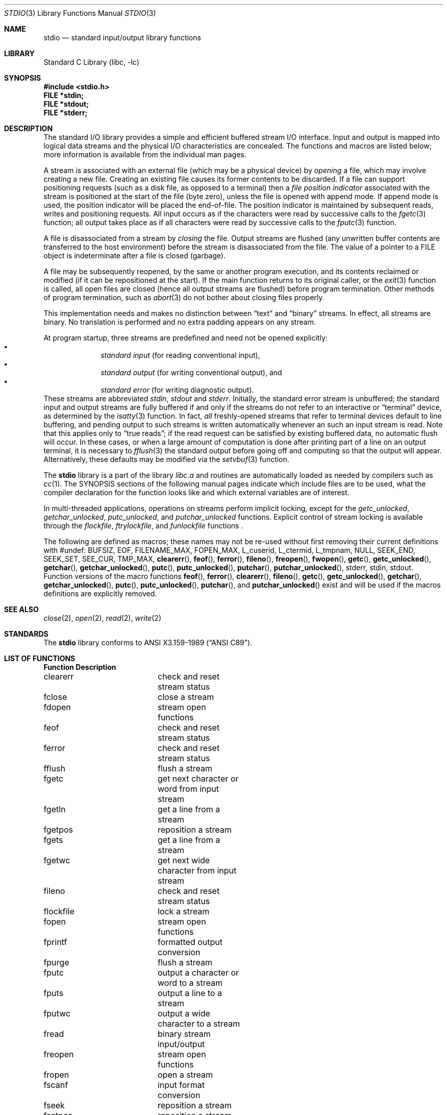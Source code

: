 .\"	$NetBSD: stdio.3,v 1.18 2003/04/16 13:34:45 wiz Exp $
.\"
.\" Copyright (c) 1990, 1991, 1993
.\"	The Regents of the University of California.  All rights reserved.
.\"
.\" Redistribution and use in source and binary forms, with or without
.\" modification, are permitted provided that the following conditions
.\" are met:
.\" 1. Redistributions of source code must retain the above copyright
.\"    notice, this list of conditions and the following disclaimer.
.\" 2. Redistributions in binary form must reproduce the above copyright
.\"    notice, this list of conditions and the following disclaimer in the
.\"    documentation and/or other materials provided with the distribution.
.\" 3. All advertising materials mentioning features or use of this software
.\"    must display the following acknowledgement:
.\"	This product includes software developed by the University of
.\"	California, Berkeley and its contributors.
.\" 4. Neither the name of the University nor the names of its contributors
.\"    may be used to endorse or promote products derived from this software
.\"    without specific prior written permission.
.\"
.\" THIS SOFTWARE IS PROVIDED BY THE REGENTS AND CONTRIBUTORS ``AS IS'' AND
.\" ANY EXPRESS OR IMPLIED WARRANTIES, INCLUDING, BUT NOT LIMITED TO, THE
.\" IMPLIED WARRANTIES OF MERCHANTABILITY AND FITNESS FOR A PARTICULAR PURPOSE
.\" ARE DISCLAIMED.  IN NO EVENT SHALL THE REGENTS OR CONTRIBUTORS BE LIABLE
.\" FOR ANY DIRECT, INDIRECT, INCIDENTAL, SPECIAL, EXEMPLARY, OR CONSEQUENTIAL
.\" DAMAGES (INCLUDING, BUT NOT LIMITED TO, PROCUREMENT OF SUBSTITUTE GOODS
.\" OR SERVICES; LOSS OF USE, DATA, OR PROFITS; OR BUSINESS INTERRUPTION)
.\" HOWEVER CAUSED AND ON ANY THEORY OF LIABILITY, WHETHER IN CONTRACT, STRICT
.\" LIABILITY, OR TORT (INCLUDING NEGLIGENCE OR OTHERWISE) ARISING IN ANY WAY
.\" OUT OF THE USE OF THIS SOFTWARE, EVEN IF ADVISED OF THE POSSIBILITY OF
.\" SUCH DAMAGE.
.\"
.\"     @(#)stdio.3	8.7 (Berkeley) 4/19/94
.\"
.Dd January 28, 2003
.Dt STDIO 3
.Os
.Sh NAME
.Nm stdio
.Nd standard input/output library functions
.Sh LIBRARY
.Lb libc
.Sh SYNOPSIS
.In stdio.h
.Fd FILE *stdin;
.Fd FILE *stdout;
.Fd FILE *stderr;
.Sh DESCRIPTION
The standard
.Tn I/O
library provides a simple and efficient buffered stream
.Tn I/O
interface.
Input and output is mapped into logical data streams
and the physical
.Tn I/O
characteristics are concealed.
The functions and macros are listed below;
more information is available from the individual man pages.
.Pp
A stream is associated with an external file (which may be a physical
device) by
.Em opening
a file, which may involve creating a new file.
Creating an existing file causes its former contents to be discarded.
If a file can support positioning requests (such as a disk file, as opposed
to a terminal) then a
.Em file position indicator
associated with the stream is positioned at the start of the file (byte
zero), unless the file is opened with append mode.
If append mode
is used, the position indicator will be placed the end-of-file.
The position indicator is maintained by subsequent reads, writes
and positioning requests.
All input occurs as if the characters
were read by successive calls to the
.Xr fgetc 3
function; all output takes place as if all characters were
read by successive calls to the
.Xr fputc 3
function.
.Pp
A file is disassociated from a stream by
.Em closing
the file.
Output streams are flushed (any unwritten buffer contents are transferred
to the host environment) before the stream is disassociated from the file.
The value of a pointer to a
.Dv FILE
object is indeterminate after a file is closed (garbage).
.Pp
A file may be subsequently reopened, by the same or another program
execution, and its contents reclaimed or modified (if it can be repositioned
at the start).
If the main function returns to its original caller, or the
.Xr exit 3
function is called, all open files are closed (hence all output
streams are flushed) before program termination.
Other methods of program termination, such as
.Xr abort 3
do not bother about closing files properly.
.Pp
This implementation needs and makes
no distinction between
.Dq text
and
.Dq binary
streams.
In effect, all streams are binary.
No translation is performed and no extra padding appears on any stream.
.Pp
At program startup, three streams are predefined and need not be
opened explicitly:
.Bl -bullet -compact -offset indent
.It
.Em standard input
(for reading conventional input),
.It
.Em standard output
(for writing conventional output), and
.It
.Em standard error
(for writing diagnostic output).
.El
These streams are abbreviated
.Em stdin , stdout
and
.Em stderr .
Initially, the standard error stream
is unbuffered; the standard input and output streams are
fully buffered if and only if the streams do not refer to
an interactive or
.Dq terminal
device, as determined by the
.Xr isatty 3
function.
In fact,
.Em all
freshly-opened streams that refer to terminal devices
default to line buffering, and
pending output to such streams is written automatically
whenever an such an input stream is read.
Note that this applies only to
.Dq "true reads" ;
if the read request can be satisfied by existing buffered data,
no automatic flush will occur.
In these cases,
or when a large amount of computation is done after printing
part of a line on an output terminal, it is necessary to
.Xr fflush 3
the standard output before going off and computing so that the output
will appear.
Alternatively, these defaults may be modified via the
.Xr setvbuf 3
function.
.Pp
The
.Nm
library is a part of the library
.Pa libc.a
and routines are automatically loaded as needed by compilers such
as
.Xr cc 1 .
The
.Tn SYNOPSIS
sections of the following manual pages indicate which include files
are to be used, what the compiler declaration for the function
looks like and which external variables are of interest.
.Pp
In multi-threaded applications, operations on streams perform implicit
locking, except for the
.Fa getc_unlocked ,
.Fa getchar_unlocked ,
.Fa putc_unlocked ,
and
.Fa putchar_unlocked
functions.
Explicit control of stream locking is available through the
.Fa flockfile ,
.Fa ftrylockfile ,
and
.Fa funlockfile
functions .
.Pp
The following are defined as macros; these names may not be re-used
without first removing their current definitions with
.Dv #undef :
.Dv BUFSIZ ,
.Dv EOF ,
.Dv FILENAME_MAX ,
.Dv FOPEN_MAX ,
.Dv L_cuserid ,
.Dv L_ctermid ,
.Dv L_tmpnam ,
.Dv NULL ,
.Dv SEEK_END ,
.Dv SEEK_SET ,
.Dv SEE_CUR ,
.Dv TMP_MAX ,
.Fn clearerr ,
.Fn feof ,
.Fn ferror ,
.Fn fileno ,
.Fn freopen ,
.Fn fwopen ,
.Fn getc ,
.Fn getc_unlocked ,
.Fn getchar ,
.Fn getchar_unlocked ,
.Fn putc ,
.Fn putc_unlocked ,
.Fn putchar ,
.Fn putchar_unlocked ,
.Dv stderr ,
.Dv stdin ,
.Dv stdout .
Function versions of the macro functions
.Fn feof ,
.Fn ferror ,
.Fn clearerr ,
.Fn fileno ,
.Fn getc ,
.Fn getc_unlocked ,
.Fn getchar ,
.Fn getchar_unlocked ,
.Fn putc ,
.Fn putc_unlocked ,
.Fn putchar ,
and
.Fn putchar_unlocked
exist and will be used if the macros definitions are explicitly removed.
.Sh SEE ALSO
.Xr close 2 ,
.Xr open 2 ,
.Xr read 2 ,
.Xr write 2
.Sh STANDARDS
The
.Nm
library conforms to
.St -ansiC .
.Sh LIST OF FUNCTIONS
.Bl -column "Functionxxxxxxxx" "Description"
.Sy Function	Description
clearerr	check and reset stream status
fclose	close a stream
fdopen	stream open functions
feof	check and reset stream status
ferror	check and reset stream status
fflush	flush a stream
fgetc	get next character or word from input stream
fgetln	get a line from a stream
fgetpos	reposition a stream
fgets	get a line from a stream
fgetwc	get next wide character from input stream
fileno	check and reset stream status
flockfile	lock a stream
fopen	stream open functions
fprintf	formatted output conversion
fpurge	flush a stream
fputc	output a character or word to a stream
fputs	output a line to a stream
fputwc	output a wide character to a stream
fread	binary stream input/output
freopen	stream open functions
fropen	open a stream
fscanf	input format conversion
fseek	reposition a stream
fsetpos	reposition a stream
ftell	reposition a stream
ftrylockfile	lock a stream (non-blocking)
funlockfile	unlock a stream
funopen	open a stream
fwide	set/get orientation of a stream
fwopen	open a stream
fwrite	binary stream input/output
getc	get next character or word from input stream
getc_unlocked	get next character or word from input stream
	(no implicit locking)
getchar	get next character or word from input stream
getchar_unlocked	get next character or word from input stream
	(no implicit locking)
gets	get a line from a stream
getw	get next character or word from input stream
getwc	get next wide character from input stream
getwchar	get next wide character from input stream
mkstemp	create unique temporary file
mktemp	create unique temporary file
perror	system error messages
printf	formatted output conversion
putc	output a character or word to a stream
putc_unlocked	output a character or word to a stream
	(no implicit locking)
putchar	output a character or word to a stream
putchar_unlocked	output a character or word to a stream
	(no implicit locking)
puts	output a line to a stream
putw	output a character or word to a stream
putwc	output a wide character to a stream
putwchar	output a wide character to a stream
remove	remove directory entry
rewind	reposition a stream
scanf	input format conversion
setbuf	stream buffering operations
setbuffer	stream buffering operations
setlinebuf	stream buffering operations
setvbuf	stream buffering operations
snprintf	formatted output conversion
sprintf	formatted output conversion
sscanf	input format conversion
strerror	system error messages
sys_errlist	system error messages
sys_nerr	system error messages
tempnam	temporary file routines
tmpfile	temporary file routines
tmpnam	temporary file routines
ungetc	un-get character from input stream
ungetwc	un-get wide character from input stream
vfprintf	formatted output conversion
vfscanf	input format conversion
vprintf	formatted output conversion
vscanf	input format conversion
vsnprintf	formatted output conversion
vsprintf	formatted output conversion
vsscanf	input format conversion
.El
.Sh BUGS
The standard buffered functions do not interact well with certain other
library and system functions, especially
.Xr vfork 2
and
.Xr abort 3 .

